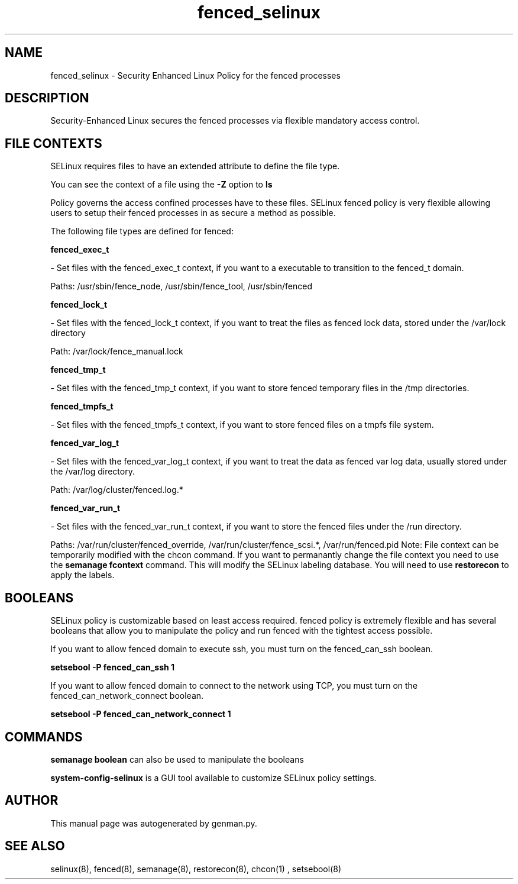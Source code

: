 .TH  "fenced_selinux"  "8"  "fenced" "dwalsh@redhat.com" "fenced SELinux Policy documentation"
.SH "NAME"
fenced_selinux \- Security Enhanced Linux Policy for the fenced processes
.SH "DESCRIPTION"

Security-Enhanced Linux secures the fenced processes via flexible mandatory access
control.  
.SH FILE CONTEXTS
SELinux requires files to have an extended attribute to define the file type. 
.PP
You can see the context of a file using the \fB\-Z\fP option to \fBls\bP
.PP
Policy governs the access confined processes have to these files. 
SELinux fenced policy is very flexible allowing users to setup their fenced processes in as secure a method as possible.
.PP 
The following file types are defined for fenced:


.EX
.B fenced_exec_t 
.EE

- Set files with the fenced_exec_t context, if you want to a executable to transition to the fenced_t domain.

.br
Paths: 
/usr/sbin/fence_node, /usr/sbin/fence_tool, /usr/sbin/fenced

.EX
.B fenced_lock_t 
.EE

- Set files with the fenced_lock_t context, if you want to treat the files as fenced lock data, stored under the /var/lock directory

.br
Path: 
/var/lock/fence_manual\.lock

.EX
.B fenced_tmp_t 
.EE

- Set files with the fenced_tmp_t context, if you want to store fenced temporary files in the /tmp directories.


.EX
.B fenced_tmpfs_t 
.EE

- Set files with the fenced_tmpfs_t context, if you want to store fenced files on a tmpfs file system.


.EX
.B fenced_var_log_t 
.EE

- Set files with the fenced_var_log_t context, if you want to treat the data as fenced var log data, usually stored under the /var/log directory.

.br
Path: 
/var/log/cluster/fenced\.log.*

.EX
.B fenced_var_run_t 
.EE

- Set files with the fenced_var_run_t context, if you want to store the fenced files under the /run directory.

.br
Paths: 
/var/run/cluster/fenced_override, /var/run/cluster/fence_scsi.*, /var/run/fenced\.pid
Note: File context can be temporarily modified with the chcon command.  If you want to permanantly change the file context you need to use the 
.B semanage fcontext 
command.  This will modify the SELinux labeling database.  You will need to use
.B restorecon
to apply the labels.

.SH BOOLEANS
SELinux policy is customizable based on least access required.  fenced policy is extremely flexible and has several booleans that allow you to manipulate the policy and run fenced with the tightest access possible.


.PP
If you want to allow fenced domain to execute ssh, you must turn on the fenced_can_ssh boolean.

.EX
.B setsebool -P fenced_can_ssh 1
.EE

.PP
If you want to allow fenced domain to connect to the network using TCP, you must turn on the fenced_can_network_connect boolean.

.EX
.B setsebool -P fenced_can_network_connect 1
.EE

.SH "COMMANDS"

.B semanage boolean
can also be used to manipulate the booleans

.PP
.B system-config-selinux 
is a GUI tool available to customize SELinux policy settings.

.SH AUTHOR	
This manual page was autogenerated by genman.py.

.SH "SEE ALSO"
selinux(8), fenced(8), semanage(8), restorecon(8), chcon(1)
, setsebool(8)